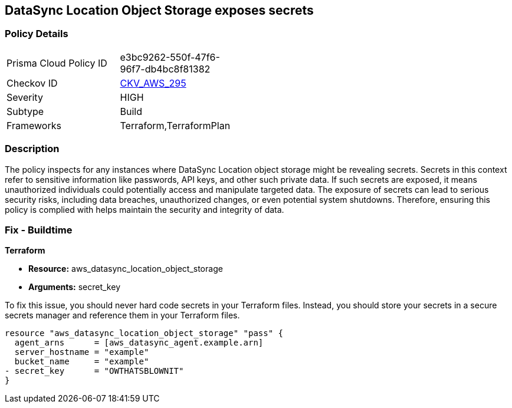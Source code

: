 
== DataSync Location Object Storage exposes secrets

=== Policy Details

[width=45%]
[cols="1,1"]
|===
|Prisma Cloud Policy ID
| e3bc9262-550f-47f6-96f7-db4bc8f81382

|Checkov ID
| https://github.com/bridgecrewio/checkov/blob/main/checkov/terraform/checks/resource/aws/DatasyncLocationExposesSecrets.py[CKV_AWS_295]

|Severity
|HIGH

|Subtype
|Build

|Frameworks
|Terraform,TerraformPlan

|===

=== Description

The policy inspects for any instances where DataSync Location object storage might be revealing secrets. Secrets in this context refer to sensitive information like passwords, API keys, and other such private data. If such secrets are exposed, it means unauthorized individuals could potentially access and manipulate targeted data. The exposure of secrets can lead to serious security risks, including data breaches, unauthorized changes, or even potential system shutdowns. Therefore, ensuring this policy is complied with helps maintain the security and integrity of data.

=== Fix - Buildtime

*Terraform*

* *Resource:* aws_datasync_location_object_storage
* *Arguments:* secret_key

To fix this issue, you should never hard code secrets in your Terraform files. Instead, you should store your secrets in a secure secrets manager and reference them in your Terraform files.

[source,go]
----
resource "aws_datasync_location_object_storage" "pass" {
  agent_arns      = [aws_datasync_agent.example.arn]
  server_hostname = "example"
  bucket_name     = "example"
- secret_key      = "OWTHATSBLOWNIT"
}
----

